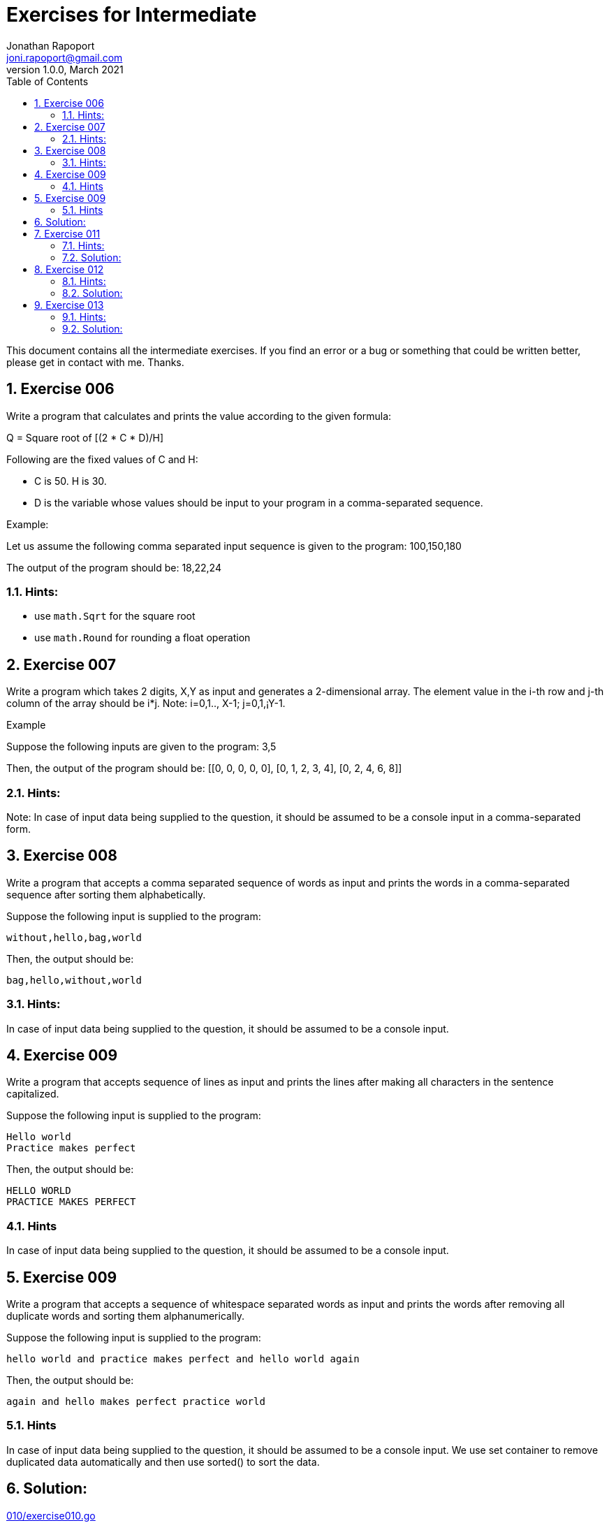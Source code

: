 = Exercises for Intermediate
Jonathan Rapoport <joni.rapoport@gmail.com>
v1.0.0, March 2021
// Meta Data
:description: Rewritten from the 100+ Python challenging programming exercises"
:keywords: Golang, programming, exercises, challenges
:toc: right
// Settings
:icons: font
:source-highlighter: highlightjs
:sectnums:
:url-project: https://github.com/jonirap/100-golang-exercises/
:url-issues: {url-project}/issues


This document contains all the intermediate exercises. If you find an error or a bug or something that could be written better, please get in contact with me. Thanks.

== Exercise 006

Write a program that calculates and prints the value according to the given formula:

Q = Square root of [(2 * C * D)/H]

Following are the fixed values of C and H:

- C is 50. H is 30.
- D is the variable whose values should be input to your program in a comma-separated sequence.

Example:

Let us assume the following comma separated input sequence is given to the program: 100,150,180

The output of the program should be: 18,22,24

=== Hints:

- use `math.Sqrt` for the square root
- use `math.Round` for rounding a float operation


== Exercise 007

Write a program which takes 2 digits, X,Y as input and generates a 2-dimensional array. The element value in the i-th row and j-th column of the array should be i*j.
Note: i=0,1.., X-1; j=0,1,¡­Y-1.

Example

Suppose the following inputs are given to the program: 3,5

Then, the output of the program should be:
[[0, 0, 0, 0, 0], [0, 1, 2, 3, 4], [0, 2, 4, 6, 8]]

=== Hints:
Note: In case of input data being supplied to the question, it should be assumed to be a console input in a comma-separated form.


== Exercise 008

Write a program that accepts a comma separated sequence of words as input and prints the words in a comma-separated sequence after sorting them alphabetically.

Suppose the following input is supplied to the program:
    
    without,hello,bag,world

Then, the output should be:

    bag,hello,without,world

=== Hints:

In case of input data being supplied to the question, it should be assumed to be a console input.


== Exercise 009

Write a program that accepts sequence of lines as input and prints the lines 
after making all characters in the sentence capitalized.

Suppose the following input is supplied to the program:

    Hello world
    Practice makes perfect

Then, the output should be:

    HELLO WORLD
    PRACTICE MAKES PERFECT

=== Hints
In case of input data being supplied to the question, it should be assumed to be a console input.


== Exercise 009

Write a program that accepts a sequence of whitespace separated words as input and prints the words after removing all duplicate words and sorting them alphanumerically.

Suppose the following input is supplied to the program:

    hello world and practice makes perfect and hello world again

Then, the output should be:

    again and hello makes perfect practice world

=== Hints

In case of input data being supplied to the question, it should be assumed to be a console input.
We use set container to remove duplicated data automatically and then use sorted() to sort the data.

== Solution:

link:010/exercise010.go[]


== Exercise 011

Write a program which accepts a sequence of comma separated 4 digit binary numbers as its input and then check whether they are divisible by 5 or not. The numbers that are divisible by 5 are to be printed in a comma separated sequence.

Example:
    0100,0011,1010,1001

Then the output should be:
    1010

Notes: Assume the data is input by console.

=== Hints:

In case of input data being supplied to the question, it should be assumed to be a console input.

=== Solution:

link:011/exercise011.go[]


== Exercise 012

Write a program, which will find all such numbers between 100 and 300 (both included) such that each digit of the number is an even number. The numbers obtained should be printed in a comma-separated sequence on a single line.

=== Hints:
In case of input data being supplied to the question, it should be assumed to be a console input.


=== Solution:

link:012/exercise012.go[]


== Exercise 013

Write a program that accepts a sentence and calculate the number of letters and digits. 

Suppose the following input is supplied to the program:

    hello world! 123

Then, the output should be:

    LETTERS 10
    DIGITS 3

=== Hints:
 In case of input data being supplied to the question, it should be assumed to be a console input.

=== Solution:

link:013/exercise013.go[]
